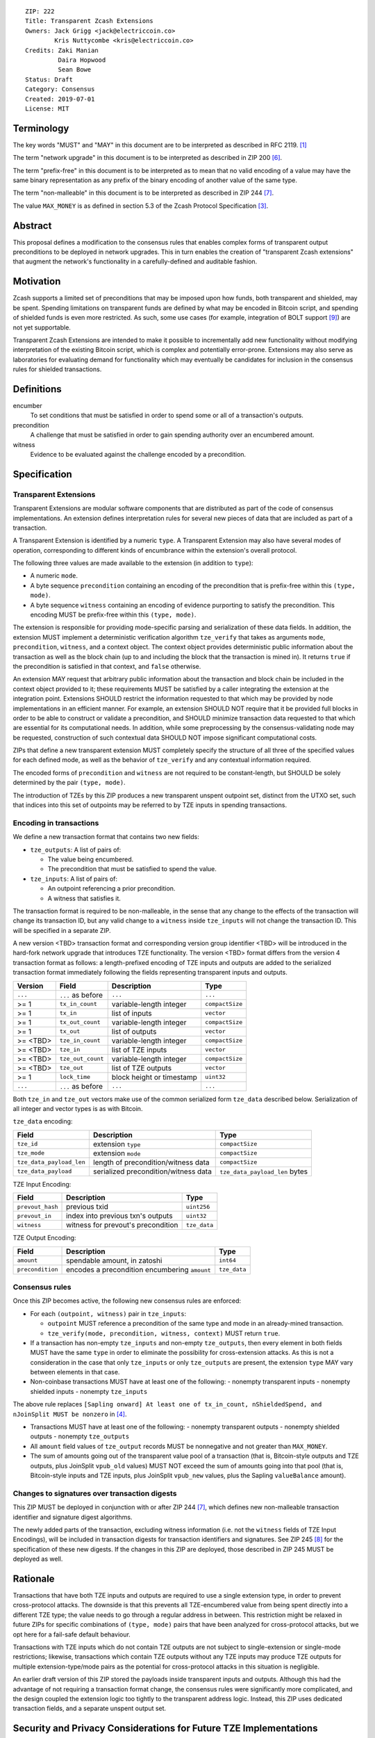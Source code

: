 ::

  ZIP: 222
  Title: Transparent Zcash Extensions
  Owners: Jack Grigg <jack@electriccoin.co>
          Kris Nuttycombe <kris@electriccoin.co>
  Credits: Zaki Manian
           Daira Hopwood
           Sean Bowe
  Status: Draft
  Category: Consensus
  Created: 2019-07-01
  License: MIT


Terminology
===========

The key words "MUST" and "MAY" in this document are to be interpreted as described in
RFC 2119. [#RFC2119]_

The term "network upgrade" in this document is to be interpreted as described in ZIP 200
[#zip-0200]_.

The term "prefix-free" in this document is to be interpreted as to mean that no valid
encoding of a value may have the same binary representation as any prefix of
the binary encoding of another value of the same type.

The term "non-malleable" in this document is to be interpreted as described in ZIP 244
[#zip-0244]_.

The value ``MAX_MONEY`` is as defined in section 5.3 of the Zcash Protocol Specification
[#protocol-constants]_.


Abstract
========

This proposal defines a modification to the consensus rules that enables complex forms of
transparent output preconditions to be deployed in network upgrades. This in turn enables the
creation of "transparent Zcash extensions" that augment the network's functionality in a
carefully-defined and auditable fashion.


Motivation
==========

Zcash supports a limited set of preconditions that may be imposed upon how funds, both
transparent and shielded, may be spent. Spending limitations on transparent funds are
defined by what may be encoded in Bitcoin script, and spending of shielded funds is
even more restricted. As such, some use cases (for example, integration of BOLT support
[#zip-draft-bolt]_) are not yet supportable. 

Transparent Zcash Extensions are intended to make it possible to incrementally
add new functionality without modifying interpretation of the existing Bitcoin
script, which is complex and potentially error-prone. Extensions may also serve 
as laboratories for evaluating demand for functionality which may eventually be 
candidates for inclusion in the consensus rules for shielded transactions.


Definitions
===========

encumber
    To set conditions that must be satisfied in order to spend some or all of a 
    transaction's outputs.

precondition
    A challenge that must be satisfied in order to gain spending authority over 
    an encumbered amount. 

witness
    Evidence to be evaluated against the challenge encoded by a precondition.


Specification
=============

Transparent Extensions
----------------------

Transparent Extensions are modular software components that are distributed as
part of the code of consensus implementations. An extension defines interpretation rules
for several new pieces of data that are included as part of a transaction. 

A Transparent Extension is identified by a numeric ``type``. A Transparent
Extension may also have several modes of operation, corresponding to different
kinds of encumbrance within the extension's overall protocol. 

The following three values are made available to the extension (in addition to ``type``):

- A numeric ``mode``.
- A byte sequence ``precondition`` containing an encoding of the precondition that is
  prefix-free within this ``(type, mode)``.
- A byte sequence ``witness`` containing an encoding of evidence purporting 
  to satisfy the precondition. This encoding MUST be prefix-free within this 
  ``(type, mode)``.

The extension is responsible for providing mode-specific parsing and
serialization of these data fields. In addition, the extension MUST implement a
deterministic verification algorithm ``tze_verify`` that takes as arguments
``mode``, ``precondition``, ``witness``, and a context object. The context object 
provides deterministic public information about the transaction as well as the block
chain (up to and including the block that the transaction is mined in). It returns 
``true`` if the precondition is satisfied in that context, and ``false`` otherwise. 

An extension MAY request that arbitrary public information about the
transaction and block chain be included in the context object provided to it;
these requirements MUST be satisfied by a caller integrating the extension at
the integration point. Extensions SHOULD restrict the information requested to
that which may be provided by node implementations in an efficient manner. For
example, an extension SHOULD NOT require that it be provided full blocks in
order to be able to construct or validate a precondition, and SHOULD minimize
transaction data requested to that which are essential for its computational
needs. In addition, while some preprocessing by the consensus-validating node
may be requested, construction of such contextual data SHOULD NOT impose
significant computational costs.

ZIPs that define a new transparent extension MUST completely specify the
structure of all three of the specified values for each defined mode, as well
as the behavior of ``tze_verify`` and any contextual information required.

The encoded forms of ``precondition`` and ``witness`` are not required to be
constant-length, but SHOULD be solely determined by the pair ``(type, mode)``.

The introduction of TZEs by this ZIP produces a new transparent unspent
outpoint set, distinct from the UTXO set, such that indices into this set of
outpoints may be referred to by TZE inputs in spending transactions.

Encoding in transactions
------------------------

We define a new transaction format that contains two new fields:

- ``tze_outputs``: A list of pairs of:

  - The value being encumbered.
  - The precondition that must be satisfied to spend the value.

- ``tze_inputs``: A list of pairs of:

  - An outpoint referencing a prior precondition.
  - A witness that satisfies it.

The transaction format is required to be non-malleable, in the sense that any
change to the effects of the transaction will change its transaction ID, but
any valid change to a ``witness`` inside ``tze_inputs`` will not change the
transaction ID. This will be specified in a separate ZIP.

A new version <TBD> transaction format and corresponding version group
identifier <TBD> will be introduced in the hard-fork network upgrade that
introduces TZE functionality. The version <TBD> format differs from the version 4 
transaction format as follows: a length-prefixed encoding of TZE inputs and outputs are
added to the serialized transaction format immediately following the fields
representing transparent inputs and outputs.

======== ====================== =========================== ===============
Version  Field                  Description                 Type
======== ====================== =========================== ===============
``...``  ``...`` as before      ``...``                     ``...``
>= 1     ``tx_in_count``        variable-length integer     ``compactSize``
>= 1     ``tx_in``              list of inputs              ``vector``
>= 1     ``tx_out_count``       variable-length integer     ``compactSize``
>= 1     ``tx_out``             list of outputs             ``vector``
>= <TBD> ``tze_in_count``       variable-length integer     ``compactSize``
>= <TBD> ``tze_in``             list of TZE inputs          ``vector``
>= <TBD> ``tze_out_count``      variable-length integer     ``compactSize``
>= <TBD> ``tze_out``            list of TZE outputs         ``vector``
>= 1     ``lock_time``          block height or timestamp   ``uint32``
``...``  ``...`` as before      ``...``                     ``...``
======== ====================== =========================== ===============

Both ``tze_in`` and ``tze_out`` vectors make use of the common serialized
form ``tze_data`` described below. Serialization of all integer and vector
types is as with Bitcoin.

``tze_data`` encoding:

======================== ==================================== ==============================
Field                    Description                          Type           
======================== ==================================== ==============================
``tze_id``               extension ``type``                   ``compactSize``
``tze_mode``             extension ``mode``                   ``compactSize``
``tze_data_payload_len`` length of precondition/witness data  ``compactSize``
``tze_data_payload``     serialized precondition/witness data ``tze_data_payload_len`` bytes
======================== ==================================== ==============================

TZE Input Encoding:

====================== ==================================== ===============
Field                  Description                          Type           
====================== ==================================== ===============
``prevout_hash``       previous txid                        ``uint256``    
``prevout_in``         index into previous txn's outputs    ``uint32``
``witness``            witness for prevout's precondition   ``tze_data``
====================== ==================================== ===============


TZE Output Encoding:

====================== ============================================== ===============
Field                  Description                                    Type           
====================== ============================================== ===============
``amount``             spendable amount, in zatoshi                   ``int64``    
``precondition``       encodes a precondition encumbering ``amount``  ``tze_data``
====================== ============================================== ===============


Consensus rules
---------------

Once this ZIP becomes active, the following new consensus rules are enforced:

- For each ``(outpoint, witness)`` pair in ``tze_inputs``:

  - ``outpoint`` MUST reference a precondition of the same type and mode in an already-mined
    transaction.
  - ``tze_verify(mode, precondition, witness, context)`` MUST return ``true``.

- If a transaction has non-empty ``tze_inputs`` and non-empty ``tze_outputs``,
  then every element in both fields MUST have the same ``type`` in order to
  eliminate the possibility for cross-extension attacks. As this is not a
  consideration in the case that only ``tze_inputs`` or only ``tze_outputs``
  are present, the extension ``type`` MAY vary between elements in that case.

- Non-coinbase transactions MUST have at least one of the following:
  - nonempty transparent inputs
  - nonempty shielded inputs
  - nonempty ``tze_inputs``

The above rule replaces ``[Sapling onward] At least one of tx_in_count,
nShieldedSpend, and nJoinSplit MUST be nonzero`` in [#protocol-txnconsensus]_.

- Transactions MUST have at least one of the following:
  - nonempty transparent outputs
  - nonempty shielded outputs
  - nonempty ``tze_outputs``

- All ``amount`` field values of ``tze_output`` records MUST be nonnegative and not greater
  than ``MAX_MONEY``.

- The sum of amounts going out of the transparent value pool of a transaction (that is,
  Bitcoin-style outputs and TZE outputs, plus JoinSplit ``vpub_old`` values) MUST NOT
  exceed the sum of amounts going into that pool (that is, Bitcoin-style inputs and TZE
  inputs, plus JoinSplit ``vpub_new`` values, plus the Sapling ``valueBalance`` amount).

Changes to signatures over transaction digests
----------------------------------------------

This ZIP MUST be deployed in conjunction with or after ZIP 244 [#zip-0244]_, which defines
new non-malleable transaction identifier and signature digest algorithms.

The newly added parts of the transaction, excluding witness information (i.e. not the
``witness`` fields of TZE Input Encodings), will be included in transaction digests for
transaction identifiers and signatures.  See ZIP 245 [#zip-0245]_ for the specification of
these new digests. If the changes in this ZIP are deployed, those described in ZIP 245
MUST be deployed as well.


Rationale
=========

Transactions that have both TZE inputs and outputs are required to use a single extension
type, in order to prevent cross-protocol attacks. The downside is that this prevents all
TZE-encumbered value from being spent directly into a different TZE type; the value needs
to go through a regular address in between. This restriction might be relaxed in future
ZIPs for specific combinations of ``(type, mode)`` pairs that have been analyzed for
cross-protocol attacks, but we opt here for a fail-safe default behaviour.

Transactions with TZE inputs which do not contain TZE outputs are not subject
to single-extension or single-mode restrictions; likewise, transactions which
contain TZE outputs without any TZE inputs may produce TZE outputs for multiple
extension-type/mode pairs as the potential for cross-protocol attacks in this
situation is negligible.

An earlier draft version of this ZIP stored the payloads inside transparent inputs and
outputs. Although this had the advantage of not requiring a transaction format change,
the consensus rules were significantly more complicated, and the design coupled the
extension logic too tightly to the transparent address logic. Instead, this ZIP uses
dedicated transaction fields, and a separate unspent output set.


Security and Privacy Considerations for Future TZE Implementations
==================================================================

This ZIP assumes that the base transaction format is non-malleable. However, the
``precondition`` and ``witness`` byte sequences are treated here as opaque. It is the
responsibility of ``tze_verify`` to enforce the following:

- ``precondition`` MUST be non-malleable: any malleation MUST cause ``tze_verify`` to
  return ``false``.
- The output of ``tze_verify(mode, precondition, witness, context)`` MUST be deterministic.

ZIPs defining new extension types MUST include a section explaining how any potential
sources of malleability are handled.

This ZIP includes restrictions to prevent cross-protocol attacks, but the extension mode
is another potential attack surface. It is the responsibility of ZIPs defining new
extensions to examine the potential for cross-mode attacks within their security analysis,
and/or appropriately restrict which modes may be combined within a single transaction.


Reference Implementation
========================

- Librustzcash reference implementation of TZE API: [#librustzcash_zip222]_
- Zcashd reference implementation of consensus rule changes: [#zcashd_zip222]_


Acknowledgements
================

The handler semantics of ``tze_verify`` were suggested by Zaki Manian, drawing on the
design of Cosmos. Daira Hopwood and Sean Bowe gave useful feedback on an early draft of
this ZIP, and helped to analyse the various sources of transaction ID malleability.

We would also like to thank the numerous other individuals who participated in discussions
at Zcon1 that led to the earlier draft version of this ZIP.


References
==========

.. [#RFC2119] `RFC 2119: Key words for use in RFCs to Indicate Requirement Levels <https://www.rfc-editor.org/rfc/rfc2119.html>`_
.. [#protocol] `Zcash Protocol Specification, Version 2021.2.16 or later <protocol/protocol.pdf>`_
.. [#protocol-constants] `Zcash Protocol Specification, Version 2021.2.16. Section 5.3: Constants <protocol/protocol.pdf#constants>`_
.. [#protocol-txnconsensus] `Zcash Protocol Specification, Version 2021.2.16. Section 7.1: Transaction Consensus Rules <protocol/protocol.pdf#txnconsensus>`_
.. [#zip-0032] `ZIP 32: Shielded Hierarchical Deterministic Wallets <zip-0032.rst>`_
.. [#zip-0200] `ZIP 200: Network Upgrade Mechanism <zip-0200.rst>`_
.. [#zip-0244] `ZIP 244: Transaction Non-Malleability Support <zip-0244.rst>`_
.. [#zip-0245] `ZIP 245: Transaction Identifier Digests & Signature Validation for Transparent Zcash Extensions <zip-0245.rst>`_
.. [#zip-draft-bolt] `Draft ZIP: Add support for Blind Off-chain Lightweight Transactions (Bolt) protocol <https://github.com/zcash/zips/pull/216>`_
.. [#librustzcash_zip222] `Rust language reference implementation of TZE API <https://github.com/zcash/librustzcash/pull/286>`_
.. [#zcashd_zip222] `zcashd reference implementation of consensus rule changes <https://github.com/zcash/zcash/pull/4480>`_
